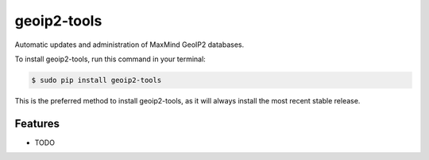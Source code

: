 ############
geoip2-tools
############


.. image:: https://img.shields.io/travis/Nekmo/geoip2-tools.svg?style=flat-square&maxAge=2592000
  :target: https://travis-ci.org/Nekmo/geoip2-tools
  :alt: Latest Travis CI build status

.. image:: https://img.shields.io/pypi/v/geoip2-tools.svg?style=flat-square
  :target: https://pypi.org/project/geoip2-tools/
  :alt: Latest PyPI version

.. image:: https://img.shields.io/pypi/pyversions/geoip2-tools.svg?style=flat-square
  :target: https://pypi.org/project/geoip2-tools/
  :alt: Python versions

.. image:: https://img.shields.io/codeclimate/github/Nekmo/geoip2-tools.svg?style=flat-square
  :target: https://codeclimate.com/github/Nekmo/geoip2-tools
  :alt: Code Climate

.. image:: https://img.shields.io/codecov/c/github/Nekmo/geoip2-tools/master.svg?style=flat-square
  :target: https://codecov.io/github/Nekmo/geoip2-tools
  :alt: Test coverage

.. image:: https://img.shields.io/requires/github/Nekmo/geoip2-tools.svg?style=flat-square
     :target: https://requires.io/github/Nekmo/geoip2-tools/requirements/?branch=master
     :alt: Requirements Status


Automatic updates and administration of MaxMind GeoIP2 databases.


To install geoip2-tools, run this command in your terminal:

.. code-block:: console

    $ sudo pip install geoip2-tools

This is the preferred method to install geoip2-tools, as it will always install the most recent stable release.


Features
========

* TODO

